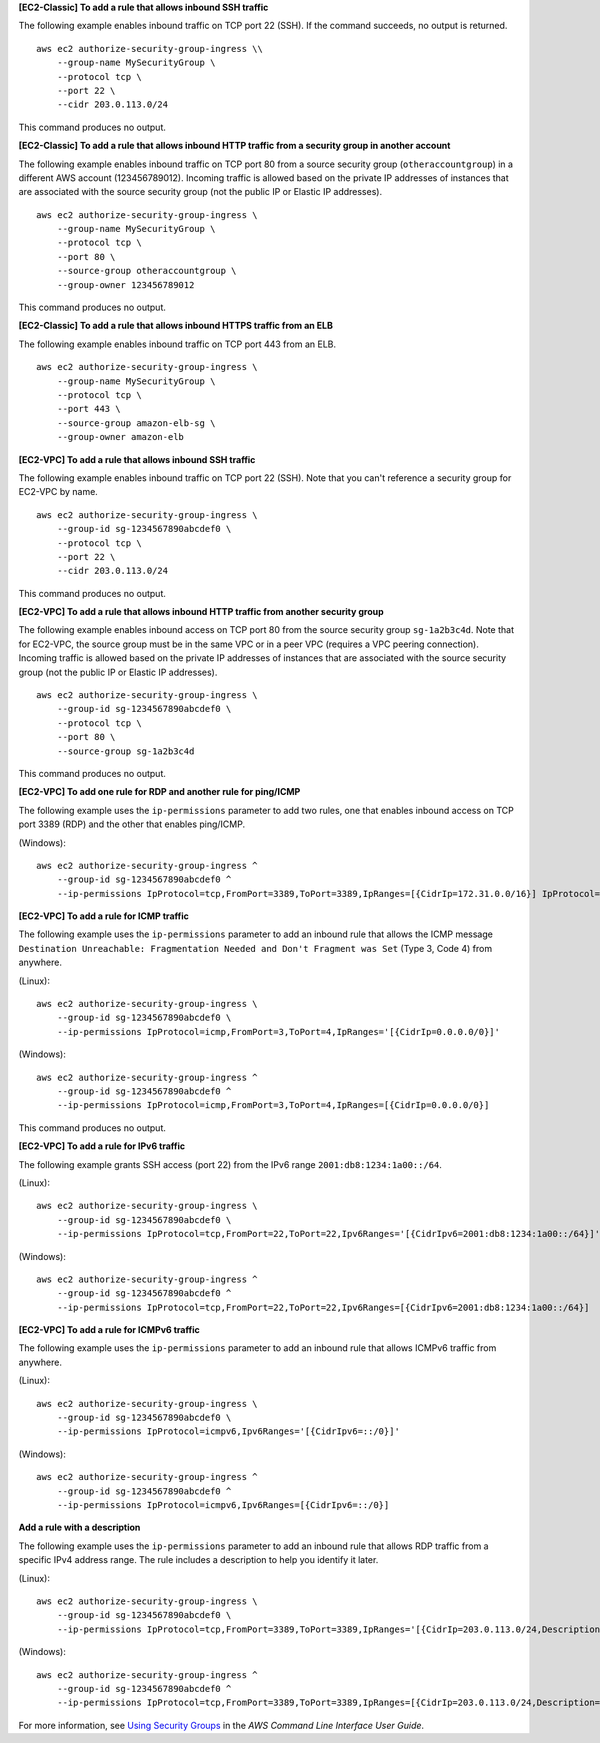 **[EC2-Classic] To add a rule that allows inbound SSH traffic**

The following example enables inbound traffic on TCP port 22 (SSH). If the command succeeds, no output is returned. ::

    aws ec2 authorize-security-group-ingress \\
        --group-name MySecurityGroup \
        --protocol tcp \
        --port 22 \
        --cidr 203.0.113.0/24

This command produces no output.

**[EC2-Classic] To add a rule that allows inbound HTTP traffic from a security group in another account**

The following example enables inbound traffic on TCP port 80 from a source security group (``otheraccountgroup``) in a different AWS account (123456789012). Incoming traffic is allowed based on the private IP addresses of instances that are associated with the source security group (not the public IP or Elastic IP addresses). ::

    aws ec2 authorize-security-group-ingress \
        --group-name MySecurityGroup \
        --protocol tcp \
        --port 80 \
        --source-group otheraccountgroup \
        --group-owner 123456789012

This command produces no output.

**[EC2-Classic] To add a rule that allows inbound HTTPS traffic from an ELB**

The following example enables inbound traffic on TCP port 443 from an ELB. ::

    aws ec2 authorize-security-group-ingress \
        --group-name MySecurityGroup \
        --protocol tcp \
        --port 443 \
        --source-group amazon-elb-sg \
        --group-owner amazon-elb

**[EC2-VPC] To add a rule that allows inbound SSH traffic**

The following example enables inbound traffic on TCP port 22 (SSH). Note that you can't reference a security group for EC2-VPC by name. ::

    aws ec2 authorize-security-group-ingress \
        --group-id sg-1234567890abcdef0 \
        --protocol tcp \
        --port 22 \
        --cidr 203.0.113.0/24

This command produces no output.

**[EC2-VPC] To add a rule that allows inbound HTTP traffic from another security group**

The following example enables inbound access on TCP port 80 from the source security group ``sg-1a2b3c4d``. Note that for EC2-VPC, the source group must be in the same VPC or in a peer VPC (requires a VPC peering connection). Incoming traffic is allowed based on the private IP addresses of instances that are associated with the source security group (not the public IP or Elastic IP addresses). ::

    aws ec2 authorize-security-group-ingress \
        --group-id sg-1234567890abcdef0 \
        --protocol tcp \
        --port 80 \
        --source-group sg-1a2b3c4d

This command produces no output.

**[EC2-VPC] To add one rule for RDP and another rule for ping/ICMP**

The following example uses the ``ip-permissions`` parameter to add two rules, one that enables inbound access on TCP port 3389 (RDP) and the other that enables ping/ICMP.  

(Windows)::

    aws ec2 authorize-security-group-ingress ^
        --group-id sg-1234567890abcdef0 ^
        --ip-permissions IpProtocol=tcp,FromPort=3389,ToPort=3389,IpRanges=[{CidrIp=172.31.0.0/16}] IpProtocol=icmp,FromPort=-1,ToPort=-1,IpRanges=[{CidrIp=172.31.0.0/16}]
  
**[EC2-VPC] To add a rule for ICMP traffic**

The following example uses the ``ip-permissions`` parameter to add an inbound rule that allows the ICMP message ``Destination Unreachable: Fragmentation Needed and Don't Fragment was Set`` (Type 3, Code 4) from anywhere.

(Linux)::

    aws ec2 authorize-security-group-ingress \
        --group-id sg-1234567890abcdef0 \
        --ip-permissions IpProtocol=icmp,FromPort=3,ToPort=4,IpRanges='[{CidrIp=0.0.0.0/0}]'

(Windows)::

    aws ec2 authorize-security-group-ingress ^
        --group-id sg-1234567890abcdef0 ^
        --ip-permissions IpProtocol=icmp,FromPort=3,ToPort=4,IpRanges=[{CidrIp=0.0.0.0/0}]

This command produces no output. 

**[EC2-VPC] To add a rule for IPv6 traffic**

The following example grants SSH access (port 22) from the IPv6 range ``2001:db8:1234:1a00::/64``.  

(Linux)::

    aws ec2 authorize-security-group-ingress \
        --group-id sg-1234567890abcdef0 \
        --ip-permissions IpProtocol=tcp,FromPort=22,ToPort=22,Ipv6Ranges='[{CidrIpv6=2001:db8:1234:1a00::/64}]'

(Windows)::

    aws ec2 authorize-security-group-ingress ^
        --group-id sg-1234567890abcdef0 ^
        --ip-permissions IpProtocol=tcp,FromPort=22,ToPort=22,Ipv6Ranges=[{CidrIpv6=2001:db8:1234:1a00::/64}]

**[EC2-VPC] To add a rule for ICMPv6 traffic**

The following example uses the ``ip-permissions`` parameter to add an inbound rule that allows ICMPv6 traffic from anywhere.  

(Linux)::

    aws ec2 authorize-security-group-ingress \
        --group-id sg-1234567890abcdef0 \
        --ip-permissions IpProtocol=icmpv6,Ipv6Ranges='[{CidrIpv6=::/0}]'   
    
(Windows)::

    aws ec2 authorize-security-group-ingress ^
        --group-id sg-1234567890abcdef0 ^
        --ip-permissions IpProtocol=icmpv6,Ipv6Ranges=[{CidrIpv6=::/0}]

**Add a rule with a description**

The following example uses the ``ip-permissions`` parameter to add an inbound rule that allows RDP traffic from a specific IPv4 address range. The rule includes a description to help you identify it later.  

(Linux)::

    aws ec2 authorize-security-group-ingress \
        --group-id sg-1234567890abcdef0 \
        --ip-permissions IpProtocol=tcp,FromPort=3389,ToPort=3389,IpRanges='[{CidrIp=203.0.113.0/24,Description="RDP access from NY office"}]'
        
(Windows)::

    aws ec2 authorize-security-group-ingress ^
        --group-id sg-1234567890abcdef0 ^
        --ip-permissions IpProtocol=tcp,FromPort=3389,ToPort=3389,IpRanges=[{CidrIp=203.0.113.0/24,Description="RDP access from NY office"}]

For more information, see `Using Security Groups`_ in the *AWS Command Line Interface User Guide*.

.. _`Using Security Groups`: http://docs.aws.amazon.com/cli/latest/userguide/cli-ec2-sg.html